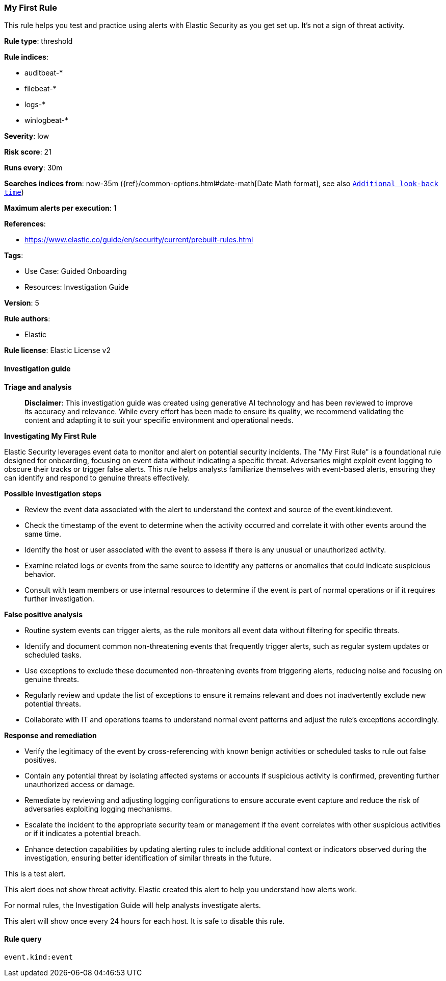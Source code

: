 [[prebuilt-rule-8-16-6-my-first-rule]]
=== My First Rule

This rule helps you test and practice using alerts with Elastic Security as you get set up. It’s not a sign of threat activity.

*Rule type*: threshold

*Rule indices*: 

* auditbeat-*
* filebeat-*
* logs-*
* winlogbeat-*

*Severity*: low

*Risk score*: 21

*Runs every*: 30m

*Searches indices from*: now-35m ({ref}/common-options.html#date-math[Date Math format], see also <<rule-schedule, `Additional look-back time`>>)

*Maximum alerts per execution*: 1

*References*: 

* https://www.elastic.co/guide/en/security/current/prebuilt-rules.html

*Tags*: 

* Use Case: Guided Onboarding
* Resources: Investigation Guide

*Version*: 5

*Rule authors*: 

* Elastic

*Rule license*: Elastic License v2


==== Investigation guide



*Triage and analysis*


> **Disclaimer**:
> This investigation guide was created using generative AI technology and has been reviewed to improve its accuracy and relevance. While every effort has been made to ensure its quality, we recommend validating the content and adapting it to suit your specific environment and operational needs.


*Investigating My First Rule*

Elastic Security leverages event data to monitor and alert on potential security incidents. The "My First Rule" is a foundational rule designed for onboarding, focusing on event data without indicating a specific threat. Adversaries might exploit event logging to obscure their tracks or trigger false alerts. This rule helps analysts familiarize themselves with event-based alerts, ensuring they can identify and respond to genuine threats effectively.


*Possible investigation steps*


- Review the event data associated with the alert to understand the context and source of the event.kind:event.
- Check the timestamp of the event to determine when the activity occurred and correlate it with other events around the same time.
- Identify the host or user associated with the event to assess if there is any unusual or unauthorized activity.
- Examine related logs or events from the same source to identify any patterns or anomalies that could indicate suspicious behavior.
- Consult with team members or use internal resources to determine if the event is part of normal operations or if it requires further investigation.


*False positive analysis*


- Routine system events can trigger alerts, as the rule monitors all event data without filtering for specific threats.
- Identify and document common non-threatening events that frequently trigger alerts, such as regular system updates or scheduled tasks.
- Use exceptions to exclude these documented non-threatening events from triggering alerts, reducing noise and focusing on genuine threats.
- Regularly review and update the list of exceptions to ensure it remains relevant and does not inadvertently exclude new potential threats.
- Collaborate with IT and operations teams to understand normal event patterns and adjust the rule's exceptions accordingly.


*Response and remediation*


- Verify the legitimacy of the event by cross-referencing with known benign activities or scheduled tasks to rule out false positives.
- Contain any potential threat by isolating affected systems or accounts if suspicious activity is confirmed, preventing further unauthorized access or damage.
- Remediate by reviewing and adjusting logging configurations to ensure accurate event capture and reduce the risk of adversaries exploiting logging mechanisms.
- Escalate the incident to the appropriate security team or management if the event correlates with other suspicious activities or if it indicates a potential breach.
- Enhance detection capabilities by updating alerting rules to include additional context or indicators observed during the investigation, ensuring better identification of similar threats in the future.

This is a test alert.

This alert does not show threat activity. Elastic created this alert to help you understand how alerts work.

For normal rules, the Investigation Guide will help analysts investigate alerts.

This alert will show once every 24 hours for each host. It is safe to disable this rule.


==== Rule query


[source, js]
----------------------------------
event.kind:event

----------------------------------
